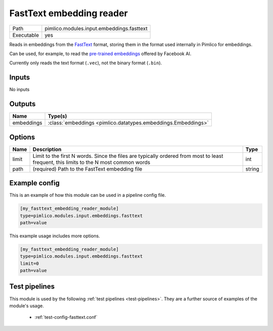 FastText embedding reader
~~~~~~~~~~~~~~~~~~~~~~~~~

.. py:module:: pimlico.modules.input.embeddings.fasttext

+------------+-------------------------------------------+
| Path       | pimlico.modules.input.embeddings.fasttext |
+------------+-------------------------------------------+
| Executable | yes                                       |
+------------+-------------------------------------------+

Reads in embeddings from the `FastText <https://github.com/facebookresearch/fastText>`_ format, storing
them in the format used internally in Pimlico for embeddings.

Can be used, for example, to read the
`pre-trained embeddings <https://github.com/facebookresearch/fastText/blob/master/pretrained-vectors.md>`_
offered by Facebook AI.

Currently only reads the text format (``.vec``), not the binary format (``.bin``).

.. seealso::

   :mod:`pimlico.modules.input.embeddings.fasttext_gensim`:
      An alternative reader that uses Gensim's FastText format reading code and permits reading from the
      binary format, which contains more information.


Inputs
======

No inputs

Outputs
=======

+------------+---------------------------------------------------------------+
| Name       | Type(s)                                                       |
+============+===============================================================+
| embeddings | :class:`embeddings <pimlico.datatypes.embeddings.Embeddings>` |
+------------+---------------------------------------------------------------+


Options
=======

+-------+---------------------------------------------------------------------------------------------------------------------------------------+--------+
| Name  | Description                                                                                                                           | Type   |
+=======+=======================================================================================================================================+========+
| limit | Limit to the first N words. Since the files are typically ordered from most to least frequent, this limits to the N most common words | int    |
+-------+---------------------------------------------------------------------------------------------------------------------------------------+--------+
| path  | (required) Path to the FastText embedding file                                                                                        | string |
+-------+---------------------------------------------------------------------------------------------------------------------------------------+--------+

Example config
==============

This is an example of how this module can be used in a pipeline config file.

.. code-block:: ini
   
   [my_fasttext_embedding_reader_module]
   type=pimlico.modules.input.embeddings.fasttext
   path=value

This example usage includes more options.

.. code-block:: ini
   
   [my_fasttext_embedding_reader_module]
   type=pimlico.modules.input.embeddings.fasttext
   limit=0
   path=value

Test pipelines
==============

This module is used by the following :ref:`test pipelines <test-pipelines>`. They are a further source of examples of the module's usage.

 * :ref:`test-config-fasttext.conf`
